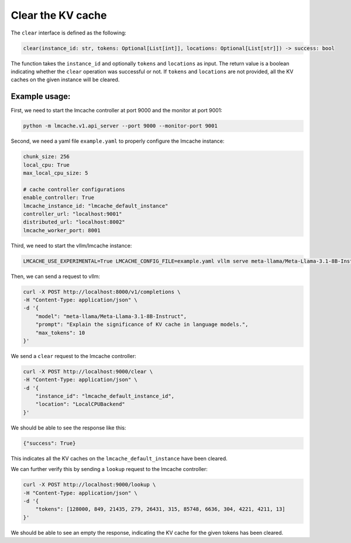 .. _clear:

Clear the KV cache
==================

The ``clear`` interface is defined as the following: 

.. code-block:: python

    clear(instance_id: str, tokens: Optional[List[int]], locations: Optional[List[str]]) -> success: bool

The function takes the ``instance_id`` and optionally ``tokens`` and ``locations`` as input. 
The return value is a boolean indicating whether the ``clear`` operation was successful or not.
If ``tokens`` and ``locations`` are not provided, all the KV caches on the given instance will be cleared.

Example usage:
---------------------------------------

First, we need to start the lmcache controller at port 9000 and the monitor at port 9001:

.. code-block:: bash

    python -m lmcache.v1.api_server --port 9000 --monitor-port 9001

Second, we need a yaml file ``example.yaml`` to properly configure the lmcache instance:

.. code-block:: yaml

    chunk_size: 256
    local_cpu: True
    max_local_cpu_size: 5

    # cache controller configurations
    enable_controller: True
    lmcache_instance_id: "lmcache_default_instance"
    controller_url: "localhost:9001"
    distributed_url: "localhost:8002"
    lmcache_worker_port: 8001

Third, we need to start the vllm/lmcache instance:

.. code-block:: bash

    LMCACHE_USE_EXPERIMENTAL=True LMCACHE_CONFIG_FILE=example.yaml vllm serve meta-llama/Meta-Llama-3.1-8B-Instruct --max-model-len 4096  --gpu-memory-utilization 0.8 --port 8000 --kv-transfer-config '{"kv_connector":"LMCacheConnectorV1", "kv_role":"kv_both"}'

Then, we can send a request to vllm: 

.. code-block:: bash

    curl -X POST http://localhost:8000/v1/completions \
    -H "Content-Type: application/json" \
    -d '{
        "model": "meta-llama/Meta-Llama-3.1-8B-Instruct",
        "prompt": "Explain the significance of KV cache in language models.",
        "max_tokens": 10
    }'

We send a ``clear`` request to the lmcache controller:

.. code-block:: bash

    curl -X POST http://localhost:9000/clear \
    -H "Content-Type: application/json" \
    -d '{
        "instance_id": "lmcache_default_instance_id",
        "location": "LocalCPUBackend"
    }'

We should be able to see the response like this:

.. code-block:: text

    {"success": True}

This indicates all the KV caches on the ``lmcache_default_instance`` have been cleared.

We can further verify this by sending a ``lookup`` request to the lmcache controller:

.. code-block:: bash

    curl -X POST http://localhost:9000/lookup \
    -H "Content-Type: application/json" \
    -d '{
        "tokens": [128000, 849, 21435, 279, 26431, 315, 85748, 6636, 304, 4221, 4211, 13]
    }'

We should be able to see an empty the response, indicating the KV cache for the given tokens has been cleared.